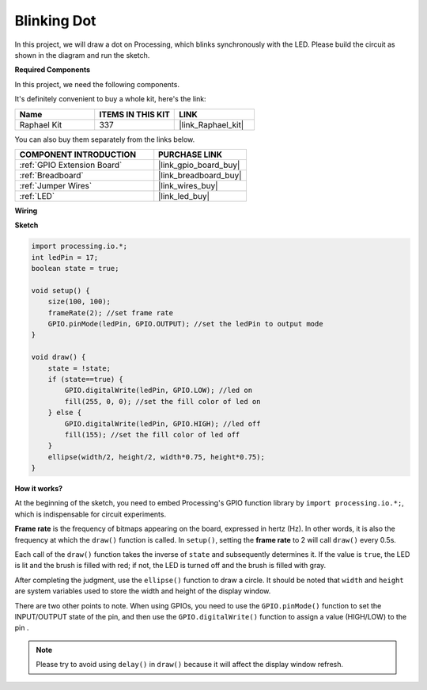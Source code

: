 Blinking Dot
===========================

In this project, we will draw a dot on Processing, which blinks synchronously with the LED. Please build the circuit as shown in the diagram and run the sketch.

.. image:: img/blinking_dot.png
.. image:: img/clickable_dot_on.png

**Required Components**

In this project, we need the following components.

It's definitely convenient to buy a whole kit, here's the link: 

.. list-table::
    :widths: 20 20 20
    :header-rows: 1

    *   - Name	
        - ITEMS IN THIS KIT
        - LINK
    *   - Raphael Kit
        - 337
        - |link_Raphael_kit|

You can also buy them separately from the links below.

.. list-table::
    :widths: 30 20
    :header-rows: 1

    *   - COMPONENT INTRODUCTION
        - PURCHASE LINK

    *   - :ref:`GPIO Extension Board`
        - |link_gpio_board_buy|
    *   - :ref:`Breadboard`
        - |link_breadboard_buy|
    *   - :ref:`Jumper Wires`
        - |link_wires_buy|
    *   - :ref:`LED`
        - |link_led_buy|

**Wiring**

.. image:: img/image49.png

**Sketch**

.. code-block:: Arduino

    import processing.io.*;
    int ledPin = 17; 
    boolean state = true; 

    void setup() {
        size(100, 100);
        frameRate(2); //set frame rate
        GPIO.pinMode(ledPin, GPIO.OUTPUT); //set the ledPin to output mode 
    }

    void draw() {
        state = !state;
        if (state==true) {
            GPIO.digitalWrite(ledPin, GPIO.LOW); //led on 
            fill(255, 0, 0); //set the fill color of led on
        } else {
            GPIO.digitalWrite(ledPin, GPIO.HIGH); //led off
            fill(155); //set the fill color of led off
        } 
        ellipse(width/2, height/2, width*0.75, height*0.75);
    }

**How it works?**

At the beginning of the sketch, you need to embed Processing's GPIO function library by ``import processing.io.*;``, which is indispensable for circuit experiments.

**Frame rate** is the frequency of bitmaps appearing on the board, expressed in hertz (Hz). In other words, it is also the frequency at which the ``draw()`` function is called. In ``setup()``, setting the **frame rate** to 2 will call ``draw()`` every 0.5s.

Each call of the ``draw()`` function takes the inverse of ``state`` and subsequently determines it. If the value is ``true``, the LED is lit and the brush is filled with red; if not, the LED is turned off and the brush is filled with gray.

After completing the judgment, use the ``ellipse()`` function to draw a circle. It should be noted that ``width`` and ``height`` are system variables used to store the width and height of the display window.

There are two other points to note. When using GPIOs, you need to use the ``GPIO.pinMode()`` function to set the INPUT/OUTPUT state of the pin, and then use the ``GPIO.digitalWrite()`` function to assign a value (HIGH/LOW) to the pin .


.. note::

    Please try to avoid using ``delay()`` in ``draw()`` because it will affect the display window refresh.